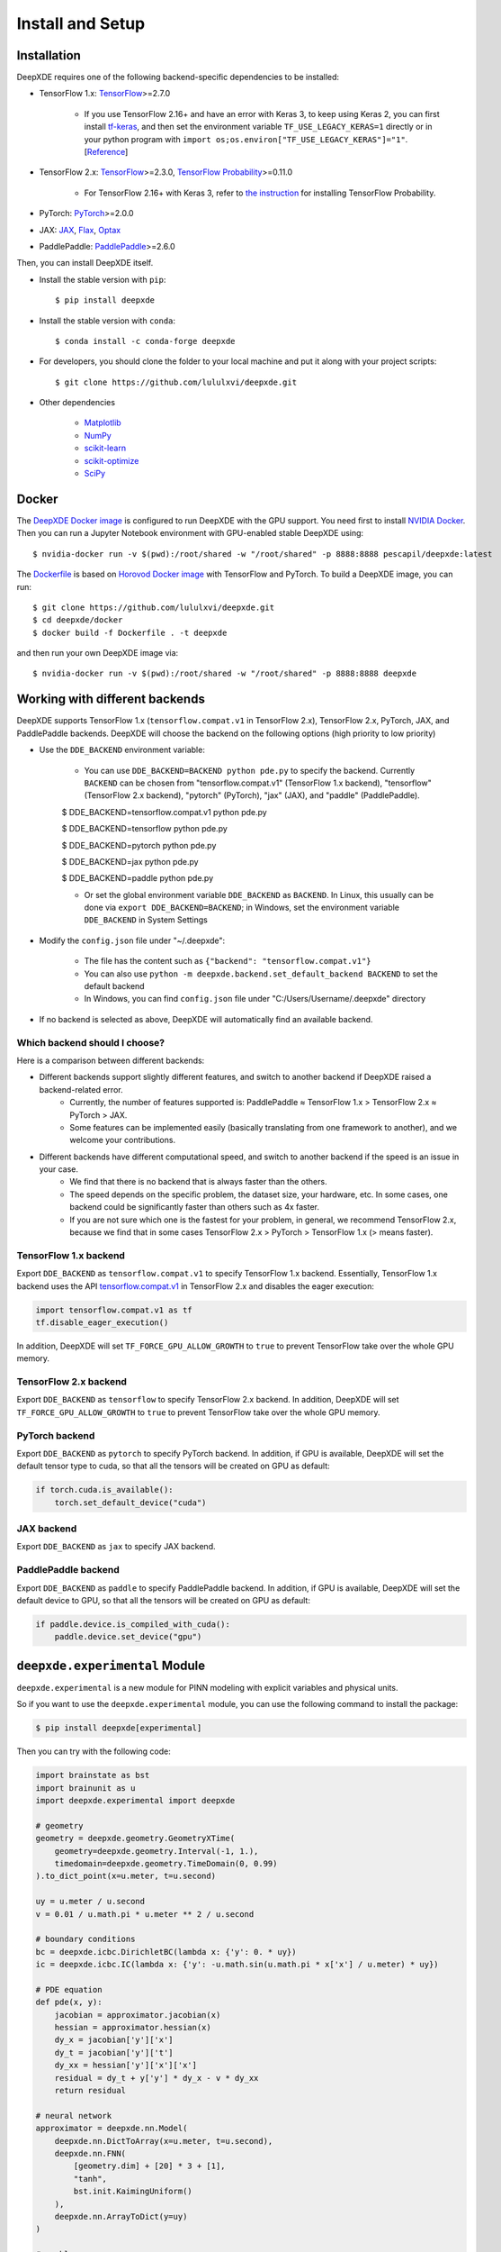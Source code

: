 Install and Setup
=================

Installation
------------

DeepXDE requires one of the following backend-specific dependencies to be installed:

- TensorFlow 1.x: `TensorFlow <https://www.tensorflow.org>`_>=2.7.0

    - If you use TensorFlow 2.16+ and have an error with Keras 3, to keep using Keras 2, you can first install `tf-keras <https://pypi.org/project/tf-keras>`_, and then set the environment variable ``TF_USE_LEGACY_KERAS=1`` directly or in your python program with ``import os;os.environ["TF_USE_LEGACY_KERAS"]="1"``. [`Reference <https://keras.io/keras_3>`_]

- TensorFlow 2.x: `TensorFlow <https://www.tensorflow.org>`_>=2.3.0, `TensorFlow Probability <https://www.tensorflow.org/probability>`_>=0.11.0

    - For TensorFlow 2.16+ with Keras 3, refer to `the instruction <https://github.com/tensorflow/probability/releases/tag/v0.24.0>`_ for installing TensorFlow Probability.

- PyTorch: `PyTorch <https://pytorch.org>`_>=2.0.0
- JAX: `JAX <https://jax.readthedocs.io>`_, `Flax <https://flax.readthedocs.io>`_, `Optax <https://optax.readthedocs.io>`_
- PaddlePaddle: `PaddlePaddle <https://www.paddlepaddle.org.cn/en>`_>=2.6.0

Then, you can install DeepXDE itself.

- Install the stable version with ``pip``::

    $ pip install deepxde

- Install the stable version with ``conda``::

    $ conda install -c conda-forge deepxde

- For developers, you should clone the folder to your local machine and put it along with your project scripts::

    $ git clone https://github.com/lululxvi/deepxde.git

- Other dependencies

    - `Matplotlib <https://matplotlib.org/>`_
    - `NumPy <http://www.numpy.org/>`_
    - `scikit-learn <https://scikit-learn.org>`_
    - `scikit-optimize <https://scikit-optimize.github.io>`_
    - `SciPy <https://www.scipy.org/>`_

Docker
------

The `DeepXDE Docker image <https://hub.docker.com/r/pescapil/deepxde>`_ is configured to run DeepXDE with the GPU support. You need first to install `NVIDIA Docker <https://github.com/NVIDIA/nvidia-docker>`_. Then you can run a Jupyter Notebook environment with GPU-enabled stable DeepXDE using::

    $ nvidia-docker run -v $(pwd):/root/shared -w "/root/shared" -p 8888:8888 pescapil/deepxde:latest

The `Dockerfile <https://github.com/lululxvi/deepxde/tree/master/docker/Dockerfile>`_ is based on `Horovod Docker image <https://hub.docker.com/r/horovod/horovod>`_ with TensorFlow and PyTorch. To build a DeepXDE image, you can run::

    $ git clone https://github.com/lululxvi/deepxde.git
    $ cd deepxde/docker
    $ docker build -f Dockerfile . -t deepxde

and then run your own DeepXDE image via::

$ nvidia-docker run -v $(pwd):/root/shared -w "/root/shared" -p 8888:8888 deepxde

Working with different backends
-------------------------------

DeepXDE supports TensorFlow 1.x (``tensorflow.compat.v1`` in TensorFlow 2.x), TensorFlow 2.x, PyTorch, JAX, and PaddlePaddle backends. DeepXDE will choose the backend on the following options (high priority to low priority)

* Use the ``DDE_BACKEND`` environment variable:

    - You can use ``DDE_BACKEND=BACKEND python pde.py`` to specify the backend. Currently ``BACKEND`` can be chosen from "tensorflow.compat.v1" (TensorFlow 1.x backend), "tensorflow" (TensorFlow 2.x backend), "pytorch" (PyTorch), "jax" (JAX), and "paddle" (PaddlePaddle).

    $ DDE_BACKEND=tensorflow.compat.v1 python pde.py

    $ DDE_BACKEND=tensorflow python pde.py

    $ DDE_BACKEND=pytorch python pde.py

    $ DDE_BACKEND=jax python pde.py

    $ DDE_BACKEND=paddle python pde.py

    - Or set the global environment variable ``DDE_BACKEND`` as ``BACKEND``. In Linux, this usually can be done via ``export DDE_BACKEND=BACKEND``; in Windows, set the environment variable ``DDE_BACKEND`` in System Settings

* Modify the ``config.json`` file under "~/.deepxde":

    - The file has the content such as ``{"backend": "tensorflow.compat.v1"}``
    - You can also use ``python -m deepxde.backend.set_default_backend BACKEND`` to set the default backend
    - In Windows, you can find ``config.json`` file under "C:/Users/Username/.deepxde" directory

* If no backend is selected as above, DeepXDE will automatically find an available backend.

Which backend should I choose?
``````````````````````````````

Here is a comparison between different backends:

- Different backends support slightly different features, and switch to another backend if DeepXDE raised a backend-related error.
    - Currently, the number of features supported is: PaddlePaddle ≈ TensorFlow 1.x > TensorFlow 2.x ≈ PyTorch > JAX.
    - Some features can be implemented easily (basically translating from one framework to another), and we welcome your contributions.
- Different backends have different computational speed, and switch to another backend if the speed is an issue in your case.
    - We find that there is no backend that is always faster than the others.
    - The speed depends on the specific problem, the dataset size, your hardware, etc. In some cases, one backend could be significantly faster than others such as 4x faster.
    - If you are not sure which one is the fastest for your problem, in general, we recommend TensorFlow 2.x, because we find that in some cases TensorFlow 2.x > PyTorch > TensorFlow 1.x (> means faster).

TensorFlow 1.x backend
``````````````````````

Export ``DDE_BACKEND`` as ``tensorflow.compat.v1`` to specify TensorFlow 1.x backend. Essentially, TensorFlow 1.x backend uses the API `tensorflow.compat.v1 <https://www.tensorflow.org/api_docs/python/tf/compat/v1>`_ in TensorFlow 2.x and disables the eager execution:

.. code:: python

   import tensorflow.compat.v1 as tf
   tf.disable_eager_execution()

In addition, DeepXDE will set ``TF_FORCE_GPU_ALLOW_GROWTH`` to ``true`` to prevent TensorFlow take over the whole GPU memory.

TensorFlow 2.x backend
``````````````````````

Export ``DDE_BACKEND`` as ``tensorflow`` to specify TensorFlow 2.x backend. In addition, DeepXDE will set ``TF_FORCE_GPU_ALLOW_GROWTH`` to ``true`` to prevent TensorFlow take over the whole GPU memory.

PyTorch backend
```````````````

Export ``DDE_BACKEND`` as ``pytorch`` to specify PyTorch backend. In addition, if GPU is available, DeepXDE will set the default tensor type to cuda, so that all the tensors will be created on GPU as default:

.. code:: python

    if torch.cuda.is_available():
        torch.set_default_device("cuda")

JAX backend
```````````

Export ``DDE_BACKEND`` as ``jax`` to specify JAX backend.

PaddlePaddle backend
````````````````````

Export ``DDE_BACKEND`` as ``paddle`` to specify PaddlePaddle backend. In addition, if GPU is available, DeepXDE will set the default device to GPU, so that all the tensors will be created on GPU as default:

.. code:: python

    if paddle.device.is_compiled_with_cuda():
        paddle.device.set_device("gpu")

``deepxde.experimental`` Module
-------------------------------

``deepxde.experimental`` is a new module for PINN modeling with explicit variables and physical units.

So if you want to use the ``deepxde.experimental`` module, you can use the following command to install the package:

.. code::

    $ pip install deepxde[experimental]


Then you can try with the following code:


.. code-block::


    import brainstate as bst
    import brainunit as u
    import deepxde.experimental import deepxde

    # geometry
    geometry = deepxde.geometry.GeometryXTime(
        geometry=deepxde.geometry.Interval(-1, 1.),
        timedomain=deepxde.geometry.TimeDomain(0, 0.99)
    ).to_dict_point(x=u.meter, t=u.second)

    uy = u.meter / u.second
    v = 0.01 / u.math.pi * u.meter ** 2 / u.second

    # boundary conditions
    bc = deepxde.icbc.DirichletBC(lambda x: {'y': 0. * uy})
    ic = deepxde.icbc.IC(lambda x: {'y': -u.math.sin(u.math.pi * x['x'] / u.meter) * uy})

    # PDE equation
    def pde(x, y):
        jacobian = approximator.jacobian(x)
        hessian = approximator.hessian(x)
        dy_x = jacobian['y']['x']
        dy_t = jacobian['y']['t']
        dy_xx = hessian['y']['x']['x']
        residual = dy_t + y['y'] * dy_x - v * dy_xx
        return residual

    # neural network
    approximator = deepxde.nn.Model(
        deepxde.nn.DictToArray(x=u.meter, t=u.second),
        deepxde.nn.FNN(
            [geometry.dim] + [20] * 3 + [1],
            "tanh",
            bst.init.KaimingUniform()
        ),
        deepxde.nn.ArrayToDict(y=uy)
    )

    # problem
    problem = deepxde.problem.TimePDE(
        geometry,
        pde,
        [bc, ic],
        approximator,
        num_domain=2540,
        num_boundary=80,
        num_initial=160,
    )

    # training
    trainer = deepxde.Trainer(problem)
    trainer.compile(bst.optim.Adam(1e-3)).train(iterations=15000)
    trainer.compile(bst.optim.LBFGS(1e-3)).train(2000, display_every=500)
    trainer.saveplot(issave=True, isplot=True)

